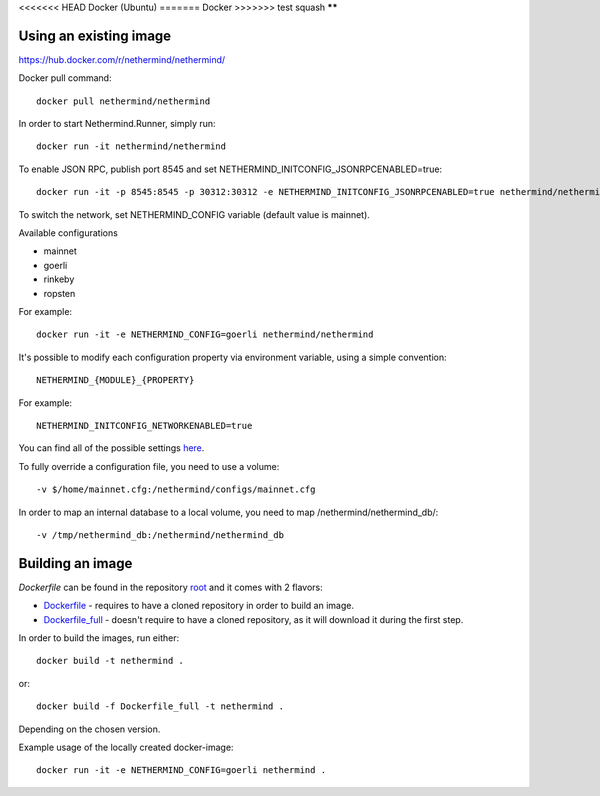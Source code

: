 <<<<<<< HEAD
Docker (Ubuntu)
=======
Docker
>>>>>>> test squash
******

Using an existing image
=============

https://hub.docker.com/r/nethermind/nethermind/

Docker pull command::

    docker pull nethermind/nethermind

In order to start Nethermind.Runner, simply run::

    docker run -it nethermind/nethermind

To enable JSON RPC, publish port 8545 and set NETHERMIND_INITCONFIG_JSONRPCENABLED=true::
    
    docker run -it -p 8545:8545 -p 30312:30312 -e NETHERMIND_INITCONFIG_JSONRPCENABLED=true nethermind/nethermind

To switch the network, set NETHERMIND_CONFIG variable (default value is mainnet).

Available configurations

- mainnet
- goerli
- rinkeby
- ropsten

For example::

    docker run -it -e NETHERMIND_CONFIG=goerli nethermind/nethermind

It's possible to modify each configuration property via environment variable, using a simple convention::
    
    NETHERMIND_{MODULE}_{PROPERTY}

For example::

    NETHERMIND_INITCONFIG_NETWORKENABLED=true

You can find all of the possible settings `here <https://github.com/NethermindEth/nethermind/tree/master/src/Nethermind/Nethermind.Runner/configs/>`_.

To fully override a configuration file, you need to use a volume::

    -v $/home/mainnet.cfg:/nethermind/configs/mainnet.cfg

In order to map an internal database to a local volume, you need to map /nethermind/nethermind_db/::

    -v /tmp/nethermind_db:/nethermind/nethermind_db
    
    

Building an image
=============

`Dockerfile` can be found in the repository `root <https://github.com/NethermindEth/nethermind>`_ and it comes with 2 flavors:

-  `Dockerfile <https://github.com/NethermindEth/nethermind/blob/master/Dockerfile>`_ - requires to have a cloned repository in order to build an image.
-  `Dockerfile_full <https://github.com/NethermindEth/nethermind/blob/master/Dockerfile_full>`_ - doesn't require to have a cloned repository, as it will download it during the first step.


In order to build the images, run either:: 

    docker build -t nethermind .
    
or::

    docker build -f Dockerfile_full -t nethermind .

Depending on the chosen version.

Example usage of the locally created docker-image::

    docker run -it -e NETHERMIND_CONFIG=goerli nethermind .

